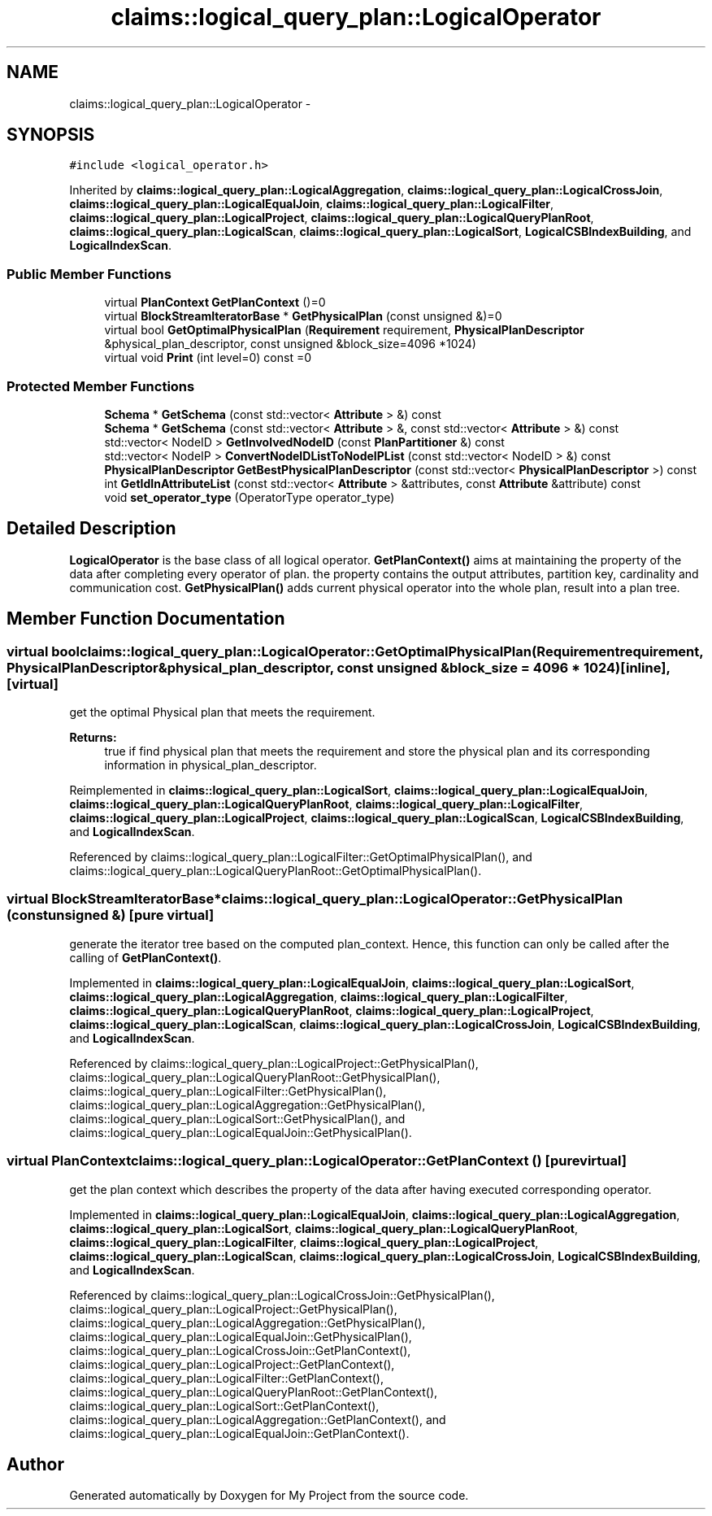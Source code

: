 .TH "claims::logical_query_plan::LogicalOperator" 3 "Fri Oct 9 2015" "My Project" \" -*- nroff -*-
.ad l
.nh
.SH NAME
claims::logical_query_plan::LogicalOperator \- 
.SH SYNOPSIS
.br
.PP
.PP
\fC#include <logical_operator\&.h>\fP
.PP
Inherited by \fBclaims::logical_query_plan::LogicalAggregation\fP, \fBclaims::logical_query_plan::LogicalCrossJoin\fP, \fBclaims::logical_query_plan::LogicalEqualJoin\fP, \fBclaims::logical_query_plan::LogicalFilter\fP, \fBclaims::logical_query_plan::LogicalProject\fP, \fBclaims::logical_query_plan::LogicalQueryPlanRoot\fP, \fBclaims::logical_query_plan::LogicalScan\fP, \fBclaims::logical_query_plan::LogicalSort\fP, \fBLogicalCSBIndexBuilding\fP, and \fBLogicalIndexScan\fP\&.
.SS "Public Member Functions"

.in +1c
.ti -1c
.RI "virtual \fBPlanContext\fP \fBGetPlanContext\fP ()=0"
.br
.ti -1c
.RI "virtual \fBBlockStreamIteratorBase\fP * \fBGetPhysicalPlan\fP (const unsigned &)=0"
.br
.ti -1c
.RI "virtual bool \fBGetOptimalPhysicalPlan\fP (\fBRequirement\fP requirement, \fBPhysicalPlanDescriptor\fP &physical_plan_descriptor, const unsigned &block_size=4096 *1024)"
.br
.ti -1c
.RI "virtual void \fBPrint\fP (int level=0) const =0"
.br
.in -1c
.SS "Protected Member Functions"

.in +1c
.ti -1c
.RI "\fBSchema\fP * \fBGetSchema\fP (const std::vector< \fBAttribute\fP > &) const "
.br
.ti -1c
.RI "\fBSchema\fP * \fBGetSchema\fP (const std::vector< \fBAttribute\fP > &, const std::vector< \fBAttribute\fP > &) const "
.br
.ti -1c
.RI "std::vector< NodeID > \fBGetInvolvedNodeID\fP (const \fBPlanPartitioner\fP &) const "
.br
.ti -1c
.RI "std::vector< NodeIP > \fBConvertNodeIDListToNodeIPList\fP (const std::vector< NodeID > &) const "
.br
.ti -1c
.RI "\fBPhysicalPlanDescriptor\fP \fBGetBestPhysicalPlanDescriptor\fP (const std::vector< \fBPhysicalPlanDescriptor\fP >) const "
.br
.ti -1c
.RI "int \fBGetIdInAttributeList\fP (const std::vector< \fBAttribute\fP > &attributes, const \fBAttribute\fP &attribute) const "
.br
.ti -1c
.RI "void \fBset_operator_type\fP (OperatorType operator_type)"
.br
.in -1c
.SH "Detailed Description"
.PP 
\fBLogicalOperator\fP is the base class of all logical operator\&. \fBGetPlanContext()\fP aims at maintaining the property of the data after completing every operator of plan\&. the property contains the output attributes, partition key, cardinality and communication cost\&. \fBGetPhysicalPlan()\fP adds current physical operator into the whole plan, result into a plan tree\&. 
.SH "Member Function Documentation"
.PP 
.SS "virtual bool claims::logical_query_plan::LogicalOperator::GetOptimalPhysicalPlan (\fBRequirement\fPrequirement, \fBPhysicalPlanDescriptor\fP &physical_plan_descriptor, const unsigned &block_size = \fC4096 * 1024\fP)\fC [inline]\fP, \fC [virtual]\fP"
get the optimal Physical plan that meets the requirement\&. 
.PP
\fBReturns:\fP
.RS 4
true if find physical plan that meets the requirement and store the physical plan and its corresponding information in physical_plan_descriptor\&. 
.RE
.PP

.PP
Reimplemented in \fBclaims::logical_query_plan::LogicalSort\fP, \fBclaims::logical_query_plan::LogicalEqualJoin\fP, \fBclaims::logical_query_plan::LogicalQueryPlanRoot\fP, \fBclaims::logical_query_plan::LogicalFilter\fP, \fBclaims::logical_query_plan::LogicalProject\fP, \fBclaims::logical_query_plan::LogicalScan\fP, \fBLogicalCSBIndexBuilding\fP, and \fBLogicalIndexScan\fP\&.
.PP
Referenced by claims::logical_query_plan::LogicalFilter::GetOptimalPhysicalPlan(), and claims::logical_query_plan::LogicalQueryPlanRoot::GetOptimalPhysicalPlan()\&.
.SS "virtual \fBBlockStreamIteratorBase\fP* claims::logical_query_plan::LogicalOperator::GetPhysicalPlan (const unsigned &)\fC [pure virtual]\fP"
generate the iterator tree based on the computed plan_context\&. Hence, this function can only be called after the calling of \fBGetPlanContext()\fP\&. 
.PP
Implemented in \fBclaims::logical_query_plan::LogicalEqualJoin\fP, \fBclaims::logical_query_plan::LogicalSort\fP, \fBclaims::logical_query_plan::LogicalAggregation\fP, \fBclaims::logical_query_plan::LogicalFilter\fP, \fBclaims::logical_query_plan::LogicalQueryPlanRoot\fP, \fBclaims::logical_query_plan::LogicalProject\fP, \fBclaims::logical_query_plan::LogicalScan\fP, \fBclaims::logical_query_plan::LogicalCrossJoin\fP, \fBLogicalCSBIndexBuilding\fP, and \fBLogicalIndexScan\fP\&.
.PP
Referenced by claims::logical_query_plan::LogicalProject::GetPhysicalPlan(), claims::logical_query_plan::LogicalQueryPlanRoot::GetPhysicalPlan(), claims::logical_query_plan::LogicalFilter::GetPhysicalPlan(), claims::logical_query_plan::LogicalAggregation::GetPhysicalPlan(), claims::logical_query_plan::LogicalSort::GetPhysicalPlan(), and claims::logical_query_plan::LogicalEqualJoin::GetPhysicalPlan()\&.
.SS "virtual \fBPlanContext\fP claims::logical_query_plan::LogicalOperator::GetPlanContext ()\fC [pure virtual]\fP"
get the plan context which describes the property of the data after having executed corresponding operator\&. 
.PP
Implemented in \fBclaims::logical_query_plan::LogicalEqualJoin\fP, \fBclaims::logical_query_plan::LogicalAggregation\fP, \fBclaims::logical_query_plan::LogicalSort\fP, \fBclaims::logical_query_plan::LogicalQueryPlanRoot\fP, \fBclaims::logical_query_plan::LogicalFilter\fP, \fBclaims::logical_query_plan::LogicalProject\fP, \fBclaims::logical_query_plan::LogicalScan\fP, \fBclaims::logical_query_plan::LogicalCrossJoin\fP, \fBLogicalCSBIndexBuilding\fP, and \fBLogicalIndexScan\fP\&.
.PP
Referenced by claims::logical_query_plan::LogicalCrossJoin::GetPhysicalPlan(), claims::logical_query_plan::LogicalProject::GetPhysicalPlan(), claims::logical_query_plan::LogicalAggregation::GetPhysicalPlan(), claims::logical_query_plan::LogicalEqualJoin::GetPhysicalPlan(), claims::logical_query_plan::LogicalCrossJoin::GetPlanContext(), claims::logical_query_plan::LogicalProject::GetPlanContext(), claims::logical_query_plan::LogicalFilter::GetPlanContext(), claims::logical_query_plan::LogicalQueryPlanRoot::GetPlanContext(), claims::logical_query_plan::LogicalSort::GetPlanContext(), claims::logical_query_plan::LogicalAggregation::GetPlanContext(), and claims::logical_query_plan::LogicalEqualJoin::GetPlanContext()\&.

.SH "Author"
.PP 
Generated automatically by Doxygen for My Project from the source code\&.
